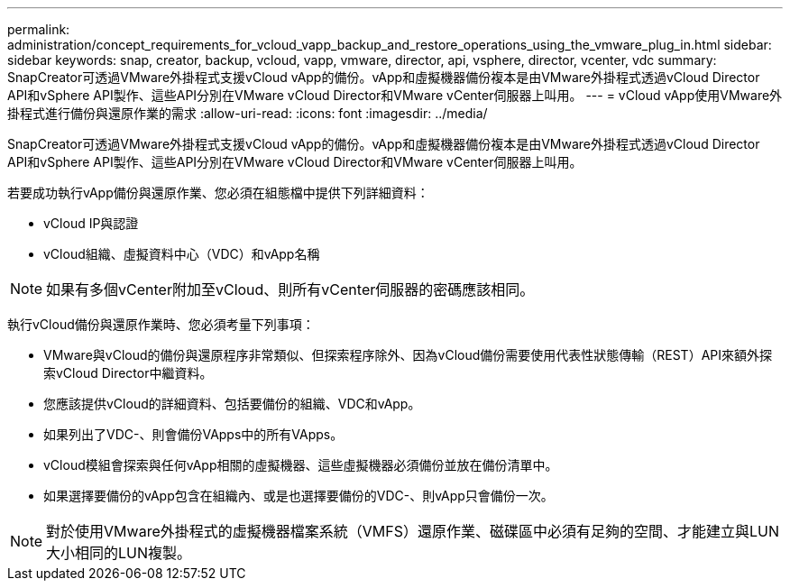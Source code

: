 ---
permalink: administration/concept_requirements_for_vcloud_vapp_backup_and_restore_operations_using_the_vmware_plug_in.html 
sidebar: sidebar 
keywords: snap, creator, backup, vcloud, vapp, vmware, director, api, vsphere, director, vcenter, vdc 
summary: SnapCreator可透過VMware外掛程式支援vCloud vApp的備份。vApp和虛擬機器備份複本是由VMware外掛程式透過vCloud Director API和vSphere API製作、這些API分別在VMware vCloud Director和VMware vCenter伺服器上叫用。 
---
= vCloud vApp使用VMware外掛程式進行備份與還原作業的需求
:allow-uri-read: 
:icons: font
:imagesdir: ../media/


[role="lead"]
SnapCreator可透過VMware外掛程式支援vCloud vApp的備份。vApp和虛擬機器備份複本是由VMware外掛程式透過vCloud Director API和vSphere API製作、這些API分別在VMware vCloud Director和VMware vCenter伺服器上叫用。

若要成功執行vApp備份與還原作業、您必須在組態檔中提供下列詳細資料：

* vCloud IP與認證
* vCloud組織、虛擬資料中心（VDC）和vApp名稱



NOTE: 如果有多個vCenter附加至vCloud、則所有vCenter伺服器的密碼應該相同。

執行vCloud備份與還原作業時、您必須考量下列事項：

* VMware與vCloud的備份與還原程序非常類似、但探索程序除外、因為vCloud備份需要使用代表性狀態傳輸（REST）API來額外探索vCloud Director中繼資料。
* 您應該提供vCloud的詳細資料、包括要備份的組織、VDC和vApp。
* 如果列出了VDC-、則會備份VApps中的所有VApps。
* vCloud模組會探索與任何vApp相關的虛擬機器、這些虛擬機器必須備份並放在備份清單中。
* 如果選擇要備份的vApp包含在組織內、或是也選擇要備份的VDC-、則vApp只會備份一次。



NOTE: 對於使用VMware外掛程式的虛擬機器檔案系統（VMFS）還原作業、磁碟區中必須有足夠的空間、才能建立與LUN大小相同的LUN複製。
